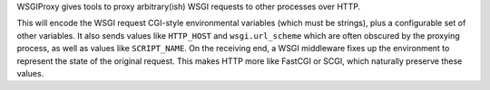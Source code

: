 WSGIProxy gives tools to proxy arbitrary(ish) WSGI requests to other
processes over HTTP.

This will encode the WSGI request CGI-style environmental variables
(which must be strings), plus a configurable set of other variables.
It also sends values like ``HTTP_HOST`` and ``wsgi.url_scheme`` which
are often obscured by the proxying process, as well as values like
``SCRIPT_NAME``.  On the receiving end, a WSGI middleware fixes up the
environment to represent the state of the original request.  This
makes HTTP more like FastCGI or SCGI, which naturally preserve these
values.


